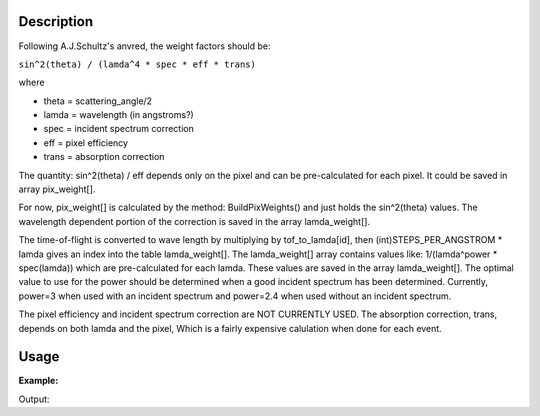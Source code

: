 .. algorithm::

.. summary::

.. alias::

.. properties::

Description
-----------

Following A.J.Schultz's anvred, the weight factors should be:

``sin^2(theta) / (lamda^4 * spec * eff * trans)``

where

-  theta = scattering\_angle/2
-  lamda = wavelength (in angstroms?)
-  spec = incident spectrum correction
-  eff = pixel efficiency
-  trans = absorption correction

The quantity: sin^2(theta) / eff depends only on the pixel and can be
pre-calculated for each pixel. It could be saved in array pix\_weight[].

For now, pix\_weight[] is calculated by the method: BuildPixWeights()
and just holds the sin^2(theta) values. The wavelength dependent portion
of the correction is saved in the array lamda\_weight[].

The time-of-flight is converted to wave length by multiplying by
tof\_to\_lamda[id], then (int)STEPS\_PER\_ANGSTROM \* lamda gives an
index into the table lamda\_weight[]. The lamda\_weight[] array contains
values like: 1/(lamda^power \* spec(lamda)) which are pre-calculated for
each lamda. These values are saved in the array lamda\_weight[]. The
optimal value to use for the power should be determined when a good
incident spectrum has been determined. Currently, power=3 when used with
an incident spectrum and power=2.4 when used without an incident
spectrum.

The pixel efficiency and incident spectrum correction are NOT CURRENTLY
USED. The absorption correction, trans, depends on both lamda and the
pixel, Which is a fairly expensive calulation when done for each event.

Usage
-----

**Example:**

.. testcode:: AnvredCorrection

    ws = CreateSampleWorkspace("Event",XMin=5000)
    wsOut = AnvredCorrection(ws,LinearScatteringCoef=1.302,
        LinearAbsorptionCoef=1.686,Radius=0.170,PowerLambda=3)

Output:

.. testoutput:: AnvredCorrection


.. categories::

